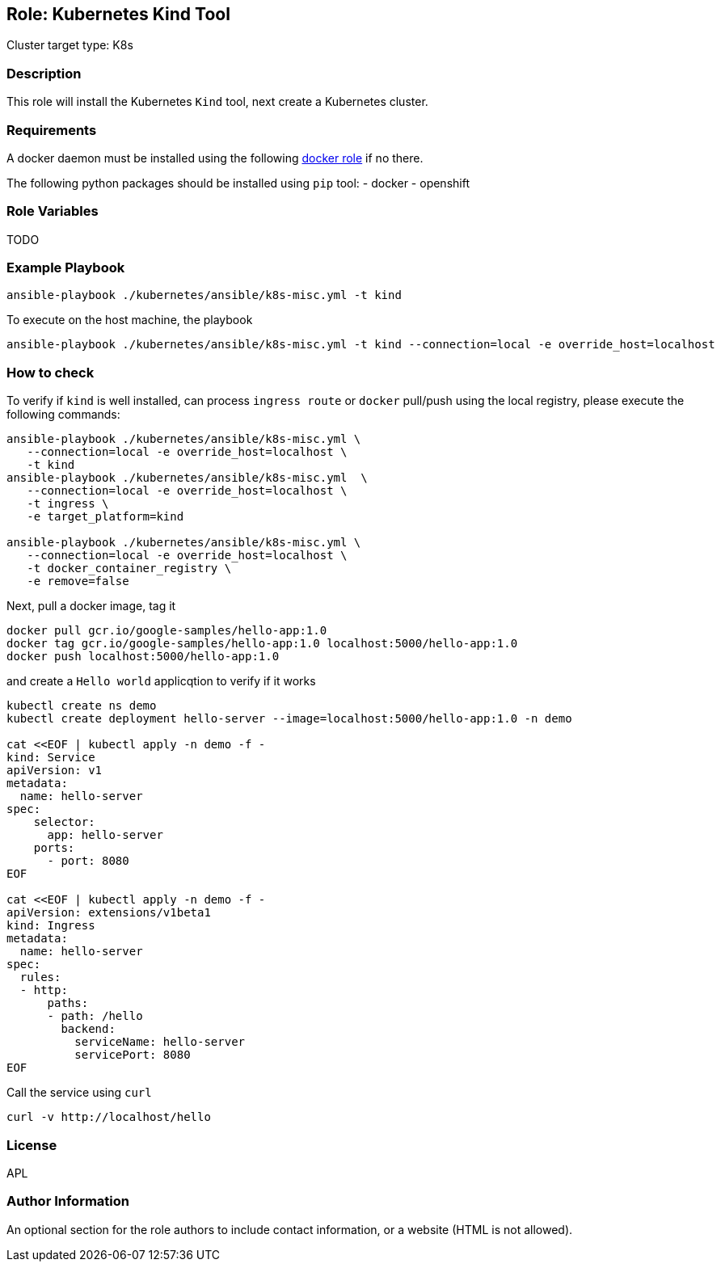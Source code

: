 == Role: Kubernetes Kind Tool

Cluster target type: K8s

=== Description

This role will install the Kubernetes `Kind` tool, next create a Kubernetes cluster.

=== Requirements

A docker daemon must be installed using the following link:../ansible/roles/docker/README.adoc[docker role] if no there.

The following python packages should be installed using `pip` tool:
- docker
- openshift

=== Role Variables

TODO

=== Example Playbook

```bash
ansible-playbook ./kubernetes/ansible/k8s-misc.yml -t kind
```

To execute on the host machine, the playbook
```bash
ansible-playbook ./kubernetes/ansible/k8s-misc.yml -t kind --connection=local -e override_host=localhost
```

=== How to check

To verify if `kind` is well installed, can process `ingress route` or `docker` pull/push using the local registry, please execute the following commands:

```bash
ansible-playbook ./kubernetes/ansible/k8s-misc.yml \
   --connection=local -e override_host=localhost \
   -t kind
ansible-playbook ./kubernetes/ansible/k8s-misc.yml  \
   --connection=local -e override_host=localhost \
   -t ingress \
   -e target_platform=kind

ansible-playbook ./kubernetes/ansible/k8s-misc.yml \
   --connection=local -e override_host=localhost \
   -t docker_container_registry \
   -e remove=false
```

Next, pull a docker image, tag it
```bash
docker pull gcr.io/google-samples/hello-app:1.0
docker tag gcr.io/google-samples/hello-app:1.0 localhost:5000/hello-app:1.0
docker push localhost:5000/hello-app:1.0
```

and create a `Hello world` applicqtion to verify if it works
```bash
kubectl create ns demo
kubectl create deployment hello-server --image=localhost:5000/hello-app:1.0 -n demo

cat <<EOF | kubectl apply -n demo -f -
kind: Service
apiVersion: v1
metadata:
  name: hello-server
spec:
    selector:
      app: hello-server
    ports:
      - port: 8080
EOF

cat <<EOF | kubectl apply -n demo -f -
apiVersion: extensions/v1beta1
kind: Ingress
metadata:
  name: hello-server
spec:
  rules:
  - http:
      paths:
      - path: /hello
        backend:
          serviceName: hello-server
          servicePort: 8080
EOF
```

Call the service using `curl`
```bash
curl -v http://localhost/hello
```

=== License

APL

=== Author Information

An optional section for the role authors to include contact information, or a website (HTML is not allowed).
